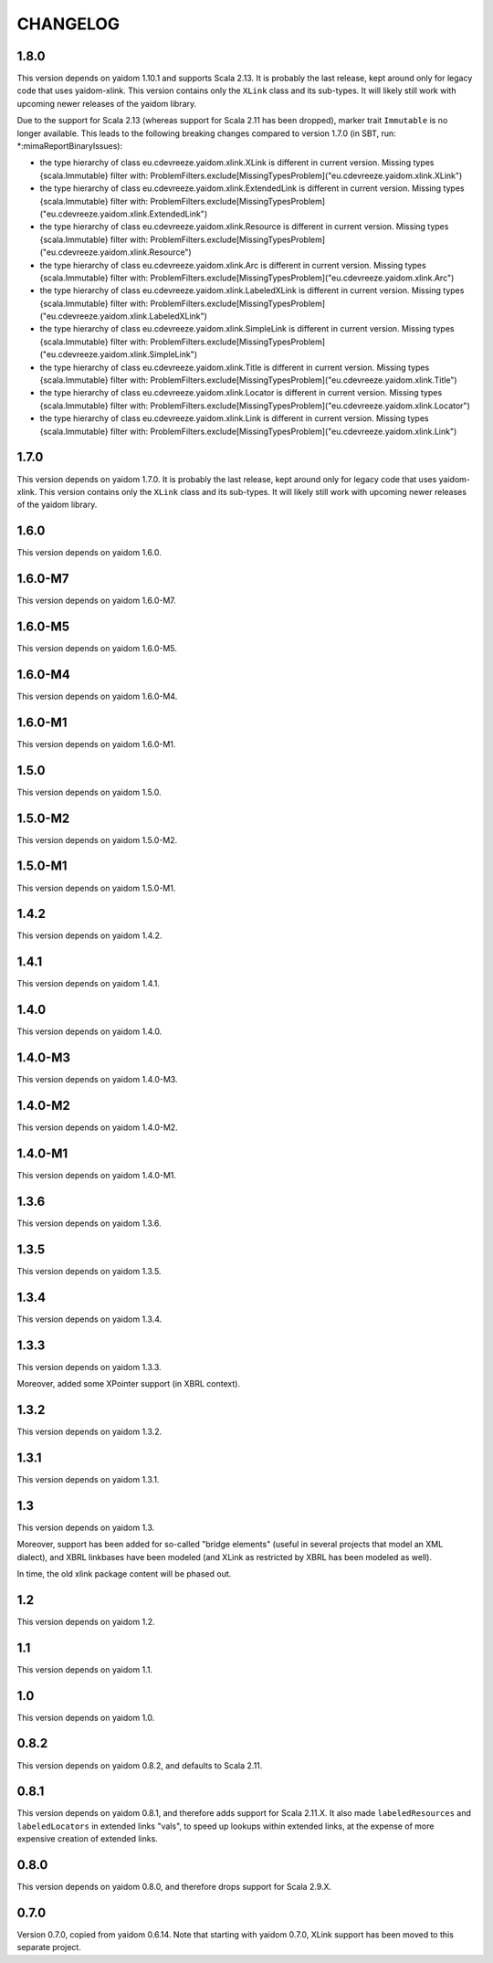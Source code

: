 =========
CHANGELOG
=========


1.8.0
=====

This version depends on yaidom 1.10.1 and supports Scala 2.13. It is probably the last release, kept around only for legacy code
that uses yaidom-xlink. This version contains only the ``XLink`` class and its sub-types. It will likely
still work with upcoming newer releases of the yaidom library.

Due to the support for Scala 2.13 (whereas support for Scala 2.11 has been dropped), marker trait ``Immutable`` is no longer
available. This leads to the following breaking changes compared to version 1.7.0 (in SBT, run: *:mimaReportBinaryIssues):

* the type hierarchy of class eu.cdevreeze.yaidom.xlink.XLink is different in current version. Missing types {scala.Immutable}
  filter with: ProblemFilters.exclude[MissingTypesProblem]("eu.cdevreeze.yaidom.xlink.XLink")
* the type hierarchy of class eu.cdevreeze.yaidom.xlink.ExtendedLink is different in current version. Missing types {scala.Immutable}
  filter with: ProblemFilters.exclude[MissingTypesProblem]("eu.cdevreeze.yaidom.xlink.ExtendedLink")
* the type hierarchy of class eu.cdevreeze.yaidom.xlink.Resource is different in current version. Missing types {scala.Immutable}
  filter with: ProblemFilters.exclude[MissingTypesProblem]("eu.cdevreeze.yaidom.xlink.Resource")
* the type hierarchy of class eu.cdevreeze.yaidom.xlink.Arc is different in current version. Missing types {scala.Immutable}
  filter with: ProblemFilters.exclude[MissingTypesProblem]("eu.cdevreeze.yaidom.xlink.Arc")
* the type hierarchy of class eu.cdevreeze.yaidom.xlink.LabeledXLink is different in current version. Missing types {scala.Immutable}
  filter with: ProblemFilters.exclude[MissingTypesProblem]("eu.cdevreeze.yaidom.xlink.LabeledXLink")
* the type hierarchy of class eu.cdevreeze.yaidom.xlink.SimpleLink is different in current version. Missing types {scala.Immutable}
  filter with: ProblemFilters.exclude[MissingTypesProblem]("eu.cdevreeze.yaidom.xlink.SimpleLink")
* the type hierarchy of class eu.cdevreeze.yaidom.xlink.Title is different in current version. Missing types {scala.Immutable}
  filter with: ProblemFilters.exclude[MissingTypesProblem]("eu.cdevreeze.yaidom.xlink.Title")
* the type hierarchy of class eu.cdevreeze.yaidom.xlink.Locator is different in current version. Missing types {scala.Immutable}
  filter with: ProblemFilters.exclude[MissingTypesProblem]("eu.cdevreeze.yaidom.xlink.Locator")
* the type hierarchy of class eu.cdevreeze.yaidom.xlink.Link is different in current version. Missing types {scala.Immutable}
  filter with: ProblemFilters.exclude[MissingTypesProblem]("eu.cdevreeze.yaidom.xlink.Link")


1.7.0
=====

This version depends on yaidom 1.7.0. It is probably the last release, kept around only for legacy code
that uses yaidom-xlink. This version contains only the ``XLink`` class and its sub-types. It will likely
still work with upcoming newer releases of the yaidom library.


1.6.0
=====

This version depends on yaidom 1.6.0.


1.6.0-M7
========

This version depends on yaidom 1.6.0-M7.


1.6.0-M5
========

This version depends on yaidom 1.6.0-M5.


1.6.0-M4
========

This version depends on yaidom 1.6.0-M4.


1.6.0-M1
========

This version depends on yaidom 1.6.0-M1.


1.5.0
=====

This version depends on yaidom 1.5.0.


1.5.0-M2
========

This version depends on yaidom 1.5.0-M2.


1.5.0-M1
========

This version depends on yaidom 1.5.0-M1.


1.4.2
=====

This version depends on yaidom 1.4.2.


1.4.1
=====

This version depends on yaidom 1.4.1.


1.4.0
=====

This version depends on yaidom 1.4.0.


1.4.0-M3
========

This version depends on yaidom 1.4.0-M3.


1.4.0-M2
========

This version depends on yaidom 1.4.0-M2.


1.4.0-M1
========

This version depends on yaidom 1.4.0-M1.


1.3.6
=====

This version depends on yaidom 1.3.6.


1.3.5
=====

This version depends on yaidom 1.3.5.


1.3.4
=====

This version depends on yaidom 1.3.4.


1.3.3
=====

This version depends on yaidom 1.3.3.

Moreover, added some XPointer support (in XBRL context).


1.3.2
=====

This version depends on yaidom 1.3.2.


1.3.1
=====

This version depends on yaidom 1.3.1.


1.3
===

This version depends on yaidom 1.3.

Moreover, support has been added for so-called "bridge elements" (useful in several projects that model an XML dialect),
and XBRL linkbases have been modeled (and XLink as restricted by XBRL has been modeled as well).

In time, the old xlink package content will be phased out.


1.2
===

This version depends on yaidom 1.2.


1.1
===

This version depends on yaidom 1.1.


1.0
===

This version depends on yaidom 1.0.


0.8.2
=====

This version depends on yaidom 0.8.2, and defaults to Scala 2.11.


0.8.1
=====

This version depends on yaidom 0.8.1, and therefore adds support for Scala 2.11.X.
It also made ``labeledResources`` and ``labeledLocators`` in extended links "vals", to speed up lookups within extended links,
at the expense of more expensive creation of extended links.


0.8.0
=====

This version depends on yaidom 0.8.0, and therefore drops support for Scala 2.9.X.


0.7.0
=====

Version 0.7.0, copied from yaidom 0.6.14. Note that starting with yaidom 0.7.0, XLink support has been moved to this separate project.
